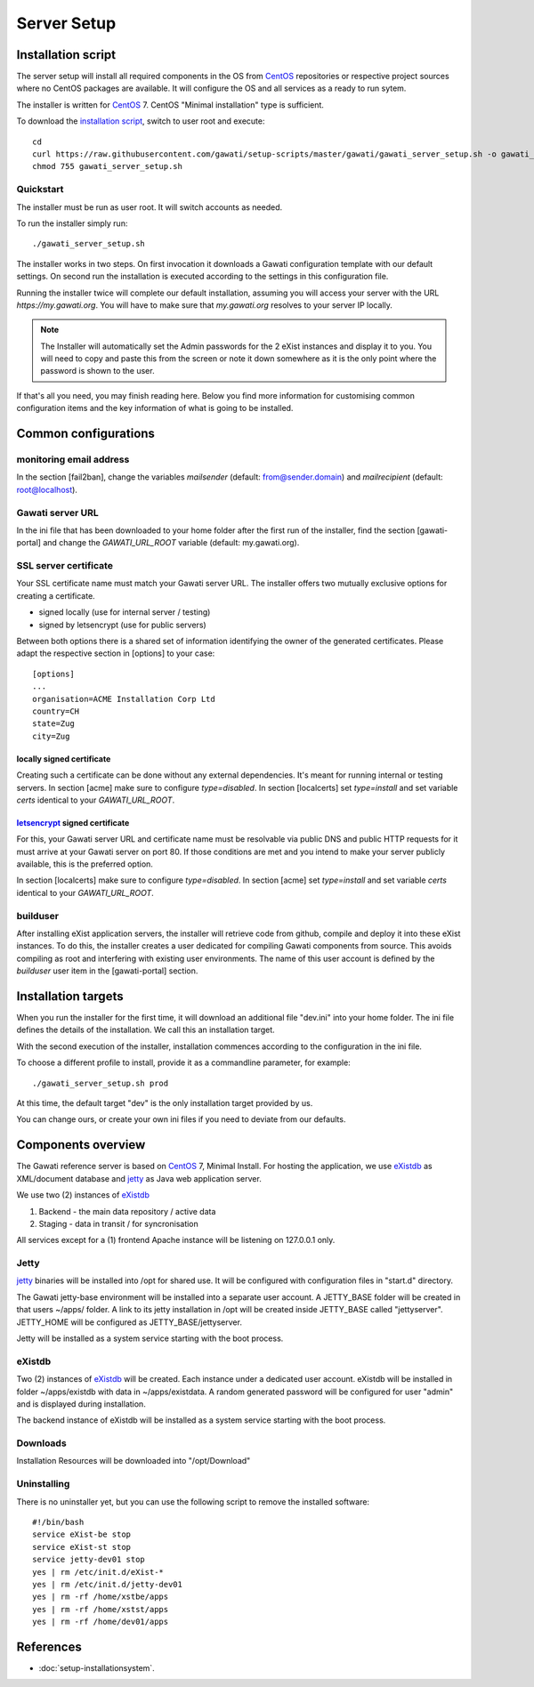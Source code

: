 Server Setup
############

Installation script
*******************

The server setup will install all required components in the OS from `CentOS`_
repositories or respective project sources where no CentOS packages are available.
It will configure the OS and all services as a ready to run sytem.

The installer is written for `CentOS`_ 7. CentOS "Minimal installation" type
is sufficient.

To download the `installation script`_, switch to user root and execute::

 cd
 curl https://raw.githubusercontent.com/gawati/setup-scripts/master/gawati/gawati_server_setup.sh -o gawati_server_setup.sh
 chmod 755 gawati_server_setup.sh

Quickstart
==========

The installer must be run as user root. It will switch accounts as needed.

To run the installer simply run::

 ./gawati_server_setup.sh

The installer works in two steps. On first invocation it downloads a Gawati
configuration template with our default settings. On second run the
installation is executed according to the settings in this configuration file.

Running the installer twice will complete our default installation, assuming you
will access your server with the URL *https://my.gawati.org*. You will have to
make sure that *my.gawati.org* resolves to your server IP locally.

.. note::
   The Installer will automatically set the Admin passwords for the 2 eXist instances
   and display it to you. You will need to copy and paste this from the screen or note it down somewhere as it is
   the only point where the password is shown to the user.

If that's all you need, you may finish reading here. Below you find more
information for customising common configuration items and the key information
of what is going to be installed.


Common configurations
*********************

monitoring email address
========================

In the section [fail2ban], change the variables *mailsender* (default:
from@sender.domain) and *mailrecipient* (default: root@localhost).

Gawati server URL
=================

In the ini file that has been downloaded to your home folder after the first run
of the installer, find the section [gawati-portal] and change the
*GAWATI_URL_ROOT* variable (default: my.gawati.org).

SSL server certificate
=======================

Your SSL certificate name must match your Gawati server URL. The installer offers
two mutually exclusive options for creating a certificate.

- signed locally (use for internal server / testing)
- signed by letsencrypt (use for public servers)

Between both options there is a shared set of information identifying the owner
of the generated certificates. Please adapt the respective section in [options]
to your case::

  [options]
  ...
  organisation=ACME Installation Corp Ltd
  country=CH
  state=Zug
  city=Zug

locally signed certificate
--------------------------

Creating such a certificate can be done without any external dependencies. It's
meant for running internal or testing servers.
In section [acme] make sure to configure *type=disabled*. In section [localcerts]
set *type=install* and set variable *certs* identical to your *GAWATI_URL_ROOT*.

`letsencrypt`_ signed certificate
---------------------------------

For this, your Gawati server URL and certificate name must be resolvable via public
DNS and public HTTP requests for it must arrive at your Gawati server on port 80.
If those conditions are met and you intend to make your server publicly available,
this is the preferred option.

In section [localcerts] make sure to configure *type=disabled*. In section [acme]
set *type=install* and set variable *certs* identical to your *GAWATI_URL_ROOT*.

builduser
=========

After installing eXist application servers, the installer will retrieve code
from github, compile and deploy it into these eXist instances. To do this, the
installer creates a user dedicated for compiling Gawati components from source.
This avoids compiling as root and interfering with existing user environments.
The name of this user account is defined by the *builduser* user item in the
[gawati-portal] section.


Installation targets
********************

When you run the installer for the first time, it will download an additional
file "dev.ini" into your home folder. The ini file defines the details of the
installation. We call this an installation target.

With the second execution of the installer, installation commences according to
the configuration in the ini file.

To choose a different profile to install, provide it as a commandline parameter,
for example::

 ./gawati_server_setup.sh prod

At this time, the default target "dev" is the only installation target provided by us.

You can change ours, or create your own ini files if you need to deviate from our defaults.

Components overview
*******************

The Gawati reference server is based on `CentOS`_ 7, Minimal Install.
For hosting the application, we use `eXistdb`_ as XML/document database and
`jetty`_ as Java web application server.

We use two (2) instances of `eXistdb`_

#. Backend - the main data repository / active data
#. Staging - data in transit / for syncronisation

All services except for a (1) frontend Apache instance will be listening on
127.0.0.1 only.

Jetty
=====

`jetty`_ binaries will be installed into /opt for shared use. It will be
configured with configuration files in "start.d" directory.

The Gawati jetty-base environment will be installed into a separate user account.
A JETTY_BASE folder will be created in that users ~/apps/ folder.
A link to its jetty installation in /opt will be created inside JETTY_BASE called
"jettyserver". JETTY_HOME will be configured as JETTY_BASE/jettyserver.

Jetty will be installed as a system service starting with the boot process.

eXistdb
=======

Two (2) instances of `eXistdb`_ will be created. Each instance under a dedicated
user account. eXistdb will be installed in folder ~/apps/existdb with data in
~/apps/existdata. A random generated password will be configured for user "admin"
and is displayed during installation.

The backend instance of eXistdb will be installed as a system service starting
with the boot process.

Downloads
=========

Installation Resources will be downloaded into "/opt/Download"

Uninstalling
============

There is no uninstaller yet, but you can use the following script to remove the
installed software::

    #!/bin/bash
    service eXist-be stop
    service eXist-st stop
    service jetty-dev01 stop
    yes | rm /etc/init.d/eXist-*
    yes | rm /etc/init.d/jetty-dev01
    yes | rm -rf /home/xstbe/apps
    yes | rm -rf /home/xstst/apps
    yes | rm -rf /home/dev01/apps


References
**********

- :doc:`setup-installationsystem`.


.. _CentOS: https://www.centos.org
.. _letsencrypt: https://letsencrypt.org
.. _eXistdb: http://www.exist-db.org
.. _installation script: https://raw.githubusercontent.com/gawati/setup-scripts/master/gawati/gawati_server_setup.sh
.. _jetty: http://www.eclipse.org/jetty/
